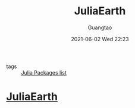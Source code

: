 #+TITLE: JuliaEarth
#+AUTHOR: Guangtao
#+EMAIL: gtrunsec@hardenedlinux.org
#+DATE: 2021-06-02 Wed 22:23
#+OPTIONS:   H:3 num:t toc:t \n:nil @:t ::t |:t ^:nil -:t f:t *:t <:t


- tags :: [[file:../julia_packages.org][Julia Packages list]]

* [[https://github.com/JuliaEarth][JuliaEarth]]
